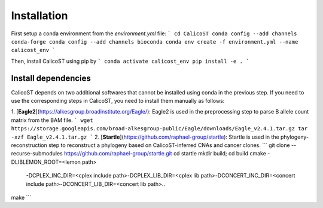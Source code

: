 Installation
============
First setup a conda environment from the `environment.yml` file:
```
cd CalicoST
conda config --add channels conda-forge
conda config --add channels bioconda
conda env create -f environment.yml --name calicost_env
```

Then, install CalicoST using pip by
```
conda activate calicost_env
pip install -e .
```

Install dependencies
--------------------
CalicoST depends on two additional softwares that cannot be installed using conda in the previous step. If you need to use the corresponding steps in CalicoST, you need to install them manually as follows:

1. [**Eagle2**](https://alkesgroup.broadinstitute.org/Eagle/): Eagle2 is used in the preprocessing step to parse B allele count matrix from the BAM file.
```
wget https://storage.googleapis.com/broad-alkesgroup-public/Eagle/downloads/Eagle_v2.4.1.tar.gz
tar -xzf Eagle_v2.4.1.tar.gz
```
2. [**Startle**](https://github.com/raphael-group/startle): Startle is used in the phylogeny-reconstruction step to reconstruct a phylogeny based on CalicoST-inferred CNAs and cancer clones.
```
git clone --recurse-submodules https://github.com/raphael-group/startle.git
cd startle
mkdir build; cd build
cmake -DLIBLEMON_ROOT=<lemon path>\
        -DCPLEX_INC_DIR=<cplex include path>\
        -DCPLEX_LIB_DIR=<cplex lib path>\
        -DCONCERT_INC_DIR=<concert include path>\
        -DCONCERT_LIB_DIR=<concert lib path>\
        ..
make
```